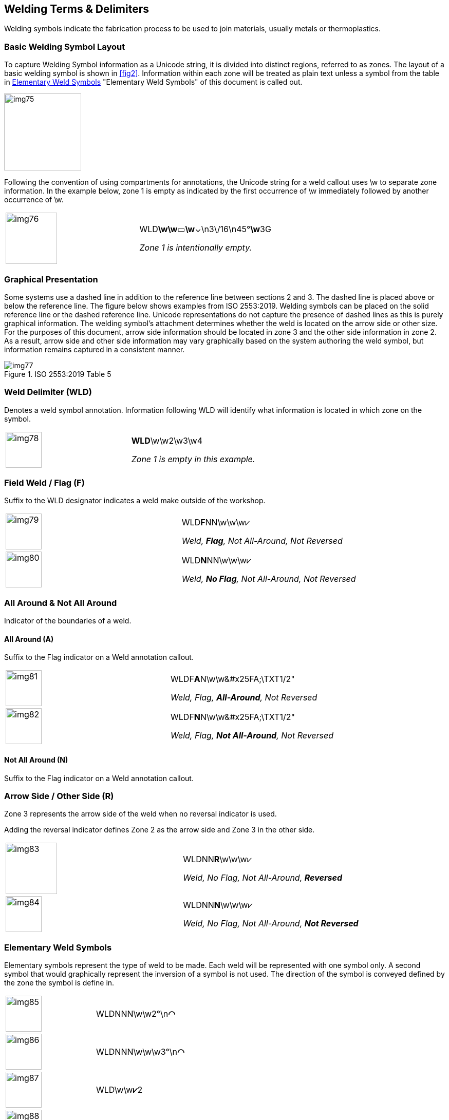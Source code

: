 [[sec-8]]
== Welding Terms & Delimiters

Welding symbols indicate the fabrication process to be used to join materials,
usually metals or thermoplastics.

[[sec-8.1]]
=== Basic Welding Symbol Layout

To capture Welding Symbol information as a Unicode string, it is divided into
distinct regions, referred to as zones. The layout of a basic welding symbol is
shown in <<fig2>>. Information within each zone will be treated as plain text
unless a symbol from the table in <<sec-8.7>> "Elementary Weld Symbols" of this
document is called out.

[[fig2]]
[height=150px]
image::img75.png[]

Following the convention of using compartments for annotations, the Unicode
string for a weld callout uses \w to separate zone information. In the example
below, zone 1 is empty as indicated by the first occurrence of \w immediately
followed by another occurrence of \w.

[%unnumbered,cols=2]
|===
a| [%unnumbered,height=100px]
image::img76.png[]
a| WLD**\w\w**&#x25AD;**\w**&#x2304;\n3\/16\n45°**\w**3G

_Zone 1 is intentionally empty._
|===

[[sec-8.2]]
=== Graphical Presentation

Some systems use a dashed line in addition to the reference line between sections
2 and 3. The dashed line is placed above or below the reference line. The figure
below shows examples from ISO 2553:2019. Welding symbols can be placed on the
solid reference line or the dashed reference line. Unicode representations do not
capture the presence of dashed lines as this is purely graphical information. The
welding symbol's attachment determines whether the weld is located on the arrow
side or other size. For the purposes of this document, arrow side information
should be located in zone 3 and the other side information in zone 2. As a
result, arrow side and other side information may vary graphically based on the
system authoring the weld symbol, but information remains captured in a
consistent manner.

[[table1]]
.ISO 2553:2019 Table 5
image::img77.png[]

[[sec-8.3]]
=== Weld Delimiter (WLD)

Denotes a weld symbol annotation. Information following WLD will identify what
information is located in which zone on the symbol.

[%unnumbered,cols=2]
|===
a| [%unnumbered,height=70px]
image::img78.png[]
a| **WLD**\w\w2\w3\w4

_Zone 1 is empty in this example._
|===

[[sec-8.4]]
=== Field Weld / Flag (F)

Suffix to the WLD designator indicates a weld make outside of the workshop.

[%unnumbered,cols=2]
|===
a| [%unnumbered,height=70px]
image::img79.png[]
a| WLD**F**NN\w\w\w&#x2A57;

_Weld, *Flag*, Not All-Around, Not Reversed_
a| [%unnumbered,height=70px]
image::img80.png[]
a| WLD**N**NN\w\w\w&#x2A57;

_Weld, *No Flag*, Not All-Around, Not Reversed_
|===

[[sec-8.5]]
=== All Around & Not All Around

Indicator of the boundaries of a weld.

[[sec-8.5.1]]
==== All Around (A)

Suffix to the Flag indicator on a Weld annotation callout.

[%unnumbered,cols=2]
|===
a| [%unnumbered,height=70px]
image::img81.png[]
a| WLDF**A**N\w\w\&#x25FA;\TXT1/2"

_Weld, Flag, *All-Around*, Not Reversed_

a| [%unnumbered,height=70px]
image::img82.png[]
a| WLDF**N**N\w\w\&#x25FA;\TXT1/2"

_Weld, Flag, *Not All-Around*, Not Reversed_
|===

[[sec-8.5.2]]
==== Not All Around (N)

Suffix to the Flag indicator on a Weld annotation callout.

[[sec-8.6]]
=== Arrow Side / Other Side (&#x200c;R)

Zone 3 represents the arrow side of the weld when no reversal indicator is used.

Adding the reversal indicator defines Zone 2 as the arrow side and Zone 3 in the
other side.

[%unnumbered,cols=2]
|===
a| [%unnumbered,height=100px]
image::img83.png[]
a| WLDNN**R**\w\w\w&#x2A57;

_Weld, No Flag, Not All-Around, **Reversed**_
a| [%unnumbered,height=70px]
image::img84.png[]
a| WLDNN**N**\w\w\w&#x2A57; +

_Weld, No Flag, Not All-Around, **Not Reversed**_
|===

[[sec-8.7]]
=== Elementary Weld Symbols

Elementary symbols represent the type of weld to be made. Each weld will be
represented with one symbol only. A second symbol that would graphically
represent the inversion of a symbol is not used. The direction of the symbol is
conveyed defined by the zone the symbol is define in.

[%unnumbered,cols=2]
|===
a| [%unnumbered,height=70px]
image::img85.png[]
| WLDNNN\w\w2°\n**&#x25E0;**

a| [%unnumbered,height=70px]
image::img86.png[]
| WLDNNN\w\w\w3°\n**&#x25E0;**

a| [%unnumbered,height=70px]
image::img87.png[]
| WLD\w\w**&#x2A57;**2

a| [%unnumbered,height=70px]
image::img88.png[]
| WLD\w\w\w**&#x2A57;**3
|===

[[sec-8.8]]
=== Weld Unicode Symbols

[%unnumbered,cols="<,^,^,<",options=header]
|===
| Symbol | Weld Symbol Presentation | Unicode Presentation | Unicode String

| Backing
a| [%unnumbered,height=50px]
image::img89.png[]
| &#x25E0;
| 25E0

| Backing (unspecified)
a| [%unnumbered,height=50px]
image::img90.png[]
| &#x25AD;
| 25AD

| Between Two Points
a| [%unnumbered,height=20px]
image::img91.png[]
| &#x2194;
| 2194

| Bevel Butt
a| [%unnumbered,height=50px]
image::img92.png[]
| &#x2A57;
| 2A57

| Bevel Butt (with Broad Root Face)
a| [%unnumbered,height=50px]
image::img93.png[]
| &#x21BE;
| 21BE

| Concave
a| [%unnumbered,height=30px]
image::img94.png[]
| &#x2323;
| 2323

| Consumable Insert
a| [%unnumbered,height=50px]
image::img95.png[]
| &#x25A1;
| 25A1

| Convex
a| [%unnumbered,height=30px]
image::img96.png[]
| &#x2322;
| 2322

| Double Bevel Butt with Broad Root Face and Fillet Welds
a| [%unnumbered,height=70px]
image::img97.png[]

or

[%unnumbered,height=70px]
image::img98.png[]

| &#x25FA;&#x21BE;
a| 25FA 21BE

_Symbols touching and separated are equivalent._

| Edge
a| [%unnumbered,height=50px]
image::img99.png[]
| &#x2980;
| 2980

| Flat / Flush
a| [%unnumbered,height=20px]
image::img100.png[]
| &#x2212;
| 2212

| Fillet
a| [%unnumbered,height=50px]
image::img101.png[]
| &#x25FA;
| 25FA

a| Flanged Butt

Flanged Corner

Butt with Raised Edges
a| [%unnumbered,height=50px]
image::img102.png[]
| &#x25DE;&#x25DF;
| 25DE 25DF

| Flare
| \|
| &#x7C;
| 007C

| Flare Bevel
a| [%unnumbered,height=50px]
image::img103.png[]
| &#x7C; &#x25DC;
| 007C and 25DC

a| Flare V

Butt Weld with Raised Edges
a| [%unnumbered,height=50px]
image::img104.png[]
| &#x25DD; &#x25DC;
| 25DD and 25DC

| Fold Joint
a| [%unnumbered,height=70px]
image::img105.png[]
| &#x20AA;
| 20AA

a| Fusion Seam

Resistance Seam
a| [%unnumbered,height=50px]
image::img106.png[]
| &#x29C3;
| 29C3

| Fusion Spot
a| [%unnumbered,height=50px]
image::img107.png[]
| &#x25EF;
| 25EF

| Fusion Spot
a| [%unnumbered,height=50px]
image::img108.png[]
| &#x235C;
| 235C

| Inclined Joint
a| [%unnumbered,height=50px]
image::img109.png[]
| &#x2AFD;
| 2AFD

| J-Butt
a| [%unnumbered,height=50px]
image::img110.png[]
| &#x2441;
| 2441

| K-Groove
a| [%unnumbered,height=50px]
image::img111.png[]
| &#x25F8;
| 25F8

| Overlay
a| [%unnumbered,height=50px]
image::img112.png[]
| &#x25E0;&#x25E0;
| 25E0 25E0

| Permanent Backing
a| [%unnumbered,height=50px]
image::img113.png[]
| [M]
| [M]

| Plug
a| [%unnumbered,height=50px]
image::img114.png[]
| &#x25AD;
| 25AD

| Removeable / Temporary Backing
a| [%unnumbered,height=50px]
image::img115.png[]
| [MR]
| [MR]

| Specified Root Reinforcement
a| [%unnumbered,height=50px]
image::img116.png[]
| &#x25D2;
| 25D2

| Square Butt
a| [%unnumbered,height=70px]
image::img117.png[]
| &#x2016;
| 2016

| Stake
a| [%unnumbered,height=70px]
image::img118.png[]
| &#x25BD;
| 25BD

| Steep Flanked Bevel Butt
a| [%unnumbered,height=70px]
image::img119.png[]
| Plain Text
a| \|/

(plain text: pipe and forward slash)

| Steep-flanked V Butt
a| [%unnumbered,height=70px]
image::img120.png[]
| Plain Text
a| \/

(plain text: backslash and forward slash)

| Stud
a| [%unnumbered,height=50px]
image::img121.png[]
| &#x24CD;
| 24CD

| Soldered Joint
a| [%unnumbered,height=50px]
image::img122.png[]
| &#x232F;
| 232F

| Surface Joint
a| [%unnumbered,height=70px]
image::img123.png[]
| =
a| =

(plain text: equal sign)

| Toes Blended Smoothly
a| [%unnumbered,height=70px]
image::img124.png[]
| &#x22CF;
| 22CF

| U-Butt
a| [%unnumbered,height=50px]
image::img125.png[]
| &#x2442;
| 2442

| V-Butt
a| [%unnumbered,height=50px]
image::img126.png[]
| &#x2304;
| 2304

| V-Butt with Broad Root Face
a| [%unnumbered,height=70px]
image::img127.png[]
| Y
| Y

| Fold Joint
a| [%unnumbered,height=70px]
image::img128.png[]
| &#x20AA;
| 20AA
|===

[[sec-8.9]]
=== Examples

The following examples have been provided by Siemens PLM:

[%unnumbered,cols=3,options=header]
|===
| | Weld Symbol | Unicode string
| 1
a| [%unnumbered,height=70px]
image::img129.png[]
| WLDNNN\w\w\u1°\n&#x25DE;&#x25DF;\u\w&#x2016;

| 2
a| [%unnumbered,height=70px]
image::img130.png[]
| WLDNNN\w\w\u2°\n&#x2304;\u\wY

| 3
a| [%unnumbered,height=70px]
image::img131.png[]
| WLDNNN\w\w\u3°\n&#x2A57;\u\w&#x21BE;

| 4
a| [%unnumbered,height=70px]
image::img132.png[]
| WLDNNN\w\w\u4°\n&#x2442;\u\w&#x2441;

| 5
a| [%unnumbered,height=70px]
image::img133.png[]
| WLDNNN\w\w\u5°\n&#x25DD;&#x25DC;\u\w&#x7C;&#x25DC;

| 6
a| [%unnumbered,height=70px]
image::img134.png[]
| WLDNNN\w\w\u6°\n&#x25FA;\u\w&#x25AD;

| 7
a| [%unnumbered,height=70px]
image::img135.png[]
| WLDNNN\w\w\u7°\n&#x2980;\u

| 8
a| [%unnumbered,height=70px]
image::img136.png[]
| WLDNNN\w\w\w\u&#x25EF;\n8°\u

| 9
a| [%unnumbered,height=70px]
image::img137.png[]
| WLDNNN\w\w\u9°\n&#x29C3;\u

| 10
a| [%unnumbered,height=100px]
image::img138.png[]
| WLDNNN\w\w\uG\n&#x25E0;\n10°\n5\n\_/\u\w\u\|\\n--\u

| 11
a| [%unnumbered,height=100px]
image::img139.png[]
| WLDNNN\w\w\u&#x25E1;\n11°\n&#x25D2;\u\w\u=\n&#x22CF;\u

| 12
a| [%unnumbered,height=50px]
image::img140.png[]
| WLDNNN\w\wa4\u12°\n&#x232F;\u

| 13
a| [%unnumbered,height=70px]
image::img141.png[]
| WLDNNN\w\w\u13°\n&#x2AFD;\u\w&#x20AA;

| 15
a| [%unnumbered,height=70px]
image::img142.png[]
| WLDNNN\w\w\u15°\n&#x25AD;\u\w[M]

| 16
a| [%unnumbered,height=70px]
image::img143.png[]
| WLDNNN\w\w\u16°n&#x25EF;\u\w[MR]

| 17
a| [%unnumbered,height=60px]
image::img144.png[]
| WLDNNN\w\w\u17°\n/\u&#x235C;\w&#x25E0;&#x25E0;

| 18
a| [%unnumbered,height=60px]
image::img145.png[]
| WLDNNN\w\w\w\u&#x25EF;\n18°u&#x25E1;&#x25E1;

| 19
a| [%unnumbered,height=70px]
image::img146.png[]
| WLDNNN\w\w\u19°\n&#x25AD;\u\w19.1

| 20
a| [%unnumbered,height=50px]
image::img147.png[]
| WLDNNN\w\w\u20°\n&#x7C;&#x25DF;\u

| 21
a| [%unnumbered,height=150px]
image::img148.png[]
| WLDFNN\w\w\ua4\nc7\u\uC\n23.1°\n6\n&#x25E1;\n&#x25E3;\n&#x7C;&#x25DC;\uAAA\w\ud8\ns2\u\u\n&#x25E3;\n&#x22CF;\n23.2\n5°\nR\uBBB\w\uline1\nline2\u

| 22
a| [%unnumbered,height=80px]
image::img149.png[]
| WLDFAN\w\wc1\u--\n14°\n&#x24CD;\u\w&#x25E0;&#x25E0;\wtext
|===
